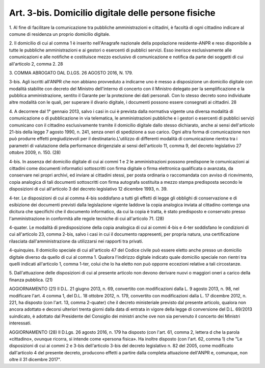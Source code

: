 .. _art3-bis:

Art. 3-bis. Domicilio digitale delle persone fisiche
^^^^^^^^^^^^^^^^^^^^^^^^^^^^^^^^^^^^^^^^^^^^^^^^^^^^



1\. Al fine di facilitare la comunicazione tra pubbliche amministrazioni e cittadini, è facoltà di ogni cittadino indicare al comune di residenza un proprio domicilio digitale.

2\. Il domicilio di cui al comma 1 è inserito nell'Anagrafe nazionale della popolazione residente-ANPR e reso disponibile a tutte le pubbliche amministrazioni e ai gestori o esercenti di pubblici servizi. Esso inerisce esclusivamente alle comunicazioni e alle notifiche e costituisce mezzo esclusivo di comunicazione e notifica da parte dei soggetti di cui all'articolo 2, comma 2. 28

3\. COMMA ABROGATO DAL D.LGS. 26 AGOSTO 2016, N. 179.

3-bis\. Agli iscritti all'ANPR che non abbiano provveduto a indicarne uno è messo a disposizione un domicilio digitale con modalità stabilite con decreto del Ministro dell'interno di concerto con il Ministro delegato per la semplificazione e la pubblica amministrazione, sentito il Garante per la protezione dei dati personali. Con lo stesso decreto sono individuate altre modalità con le quali, per superare il divario digitale, i documenti possono essere consegnati ai cittadini. 28

4\. A decorrere dal 1° gennaio 2013, salvo i casi in cui è prevista dalla normativa vigente una diversa modalità di comunicazione o di pubblicazione in via telematica, le amministrazioni pubbliche e i gestori o esercenti di pubblici servizi comunicano con il cittadino esclusivamente tramite il domicilio digitale dallo stesso dichiarato, anche ai sensi dell'articolo 21-bis della legge 7 agosto 1990, n. 241, senza oneri di spedizione a suo carico. Ogni altra forma di comunicazione non può produrre effetti pregiudizievoli per il destinatario.L'utilizzo di differenti modalità di comunicazione rientra tra i parametri di valutazione della performance dirigenziale ai sensi dell'articolo 11, comma 9, del decreto legislativo 27 ottobre 2009, n. 150. (28)

4-bis\. In assenza del domicilio digitale di cui ai commi 1 e 2 le amministrazioni possono predispone le comunicazioni ai cittadini come documenti informatici sottoscritti con firma digitale o firma elettronica qualificata o avanzata, da conservare nei propri archivi, ed inviare ai cittadini stessi, per posta ordinaria o raccomandata con avviso di ricevimento, copia analogica di tali documenti sottoscritti con firma autografa sostituita a mezzo stampa predisposta secondo le disposizioni di cui all'articolo 3 del decreto legislativo 12 dicembre 1993, n. 39.

4-ter\. Le disposizioni di cui al comma 4-bis soddisfano a tutti gli effetti di legge gli obblighi di conservazione e di esibizione dei documenti previsti dalla legislazione vigente laddove la copia analogica inviata al cittadino contenga una dicitura che specifichi che il documento informatico, da cui la copia è tratta, è stato predisposto e conservato presso l'amministrazione in conformità alle regole tecniche di cui all'articolo 71. (28)

4-quater\. Le modalità di predisposizione della copia analogica di cui ai commi 4-bis e 4-ter soddisfano le condizioni di cui all'articolo 23, comma 2-bis, salvo i casi in cui il documento rappresenti, per propria natura, una certificazione rilasciata dall'amministrazione da utilizzarsi nei rapporti tra privati.

4-quinquies\. Il domicilio speciale di cui all'articolo 47 del Codice civile può essere eletto anche presso un domicilio digitale diverso da quello di cui al comma 1. Qualora l'indirizzo digitale indicato quale domicilio speciale non rientri tra quelli indicati all'articolo 1, comma 1-ter, colui che lo ha eletto non può opporre eccezioni relative a tali circostanze.

5\. Dall'attuazione delle disposizioni di cui al presente articolo non devono derivare nuovi o maggiori oneri a carico della finanza pubblica. (21)

AGGIORNAMENTO (21) Il D.L. 21 giugno 2013, n. 69, convertito con modificazioni dalla L. 9 agosto 2013, n. 98, nel modificare l'art. 4 comma 1, del D.L. 18 ottobre 2012, n. 179, convertito con modificazioni dalla L. 17 dicembre 2012, n. 221, ha disposto (con l'art. 13, comma 2-quater) che il decreto ministeriale previsto dal presente articolo, qualora non ancora adottato e decorsi ulteriori trenta giorni dalla data di entrata in vigore della legge di conversione del D.L. 69/2013 suindicato, è adottato dal Presidente del Consiglio dei ministri anche ove non sia pervenuto il concerto dei Ministri interessati.

AGGIORNAMENTO (28) Il D.Lgs. 26 agosto 2016, n. 179 ha disposto (con l'art. 61, comma 2, lettera d che la parola «cittadino», ovunque ricorra, si intende come «persona fisica». Ha inoltre disposto (con l'art. 62, comma 1) che "Le disposizioni di cui ai commi 2 e 3-bis dell'articolo 3-bis del decreto legislativo n. 82 del 2005, come modificato dall'articolo 4 del presente decreto, producono effetti a partire dalla completa attuazione dell'ANPR e, comunque, non oltre il 31 dicembre 2017".
